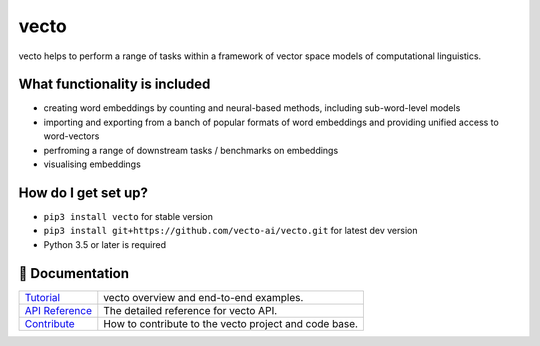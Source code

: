 vecto
*****

.. image:: https://api.travis-ci.org/vecto-ai/vecto.svg?branch=master
    :target: https://travis-ci.org/vecto-ai/vecto
    :alt: build status from Travis CI

.. image:: https://ci.appveyor.com/api/projects/status/github/vecto-ai/vecto?branch=master&svg=true
    :target: https://ci.appveyor.com/project/undertherain/vecto
    :alt: build status from AppVeyor

.. image:: https://coveralls.io/repos/github/vecto-ai/vecto/badge.svg?branch=master
    :target: https://coveralls.io/github/vecto-ai/vecto?branch=master
    :alt: coveralls badge

.. image:: https://api.codacy.com/project/badge/Grade/65aabe10113d45819091d005414462ca    
    :target: https://www.codacy.com/app/undertherain/vecto
    :alt: grade from Codacy

.. image:: https://badge.fury.io/py/vecto.svg
    :target: https://badge.fury.io/py/vecto
    :alt: pypi version

.. image:: https://badges.gitter.im/badge.svg
   :alt: Join the chat at https://gitter.im/vecto-ai/Lobby
   :target: https://gitter.im/vecto-ai/Lobby

vecto helps to perform a range of tasks within a framework of vector space models of computational linguistics.

What functionality is included
==============================

* creating word embeddings by counting and neural-based methods, including sub-word-level models
* importing and exporting from a banch of popular formats of word embeddings and providing unified access to word-vectors
* perfroming a range of downstream tasks / benchmarks on embeddings
* visualising embeddings

How do I get set up?
====================

* ``pip3 install vecto`` for stable version
* ``pip3 install git+https://github.com/vecto-ai/vecto.git`` for latest dev version
* Python 3.5 or later is required

📖 Documentation
================

=================== ===
`Tutorial`_         vecto overview and end-to-end examples.
`API Reference`_    The detailed reference for vecto API.
`Contribute`_       How to contribute to the vecto project and code base.
=================== ===

.. _Tutorial: http://vecto.readthedocs.io/en/docs/tutorial/index.html
.. _API Reference: http://vecto.readthedocs.io/en/docs/reference/index.html
.. _Contribute: http://vecto.readthedocs.io/en/docs/contribution.html

